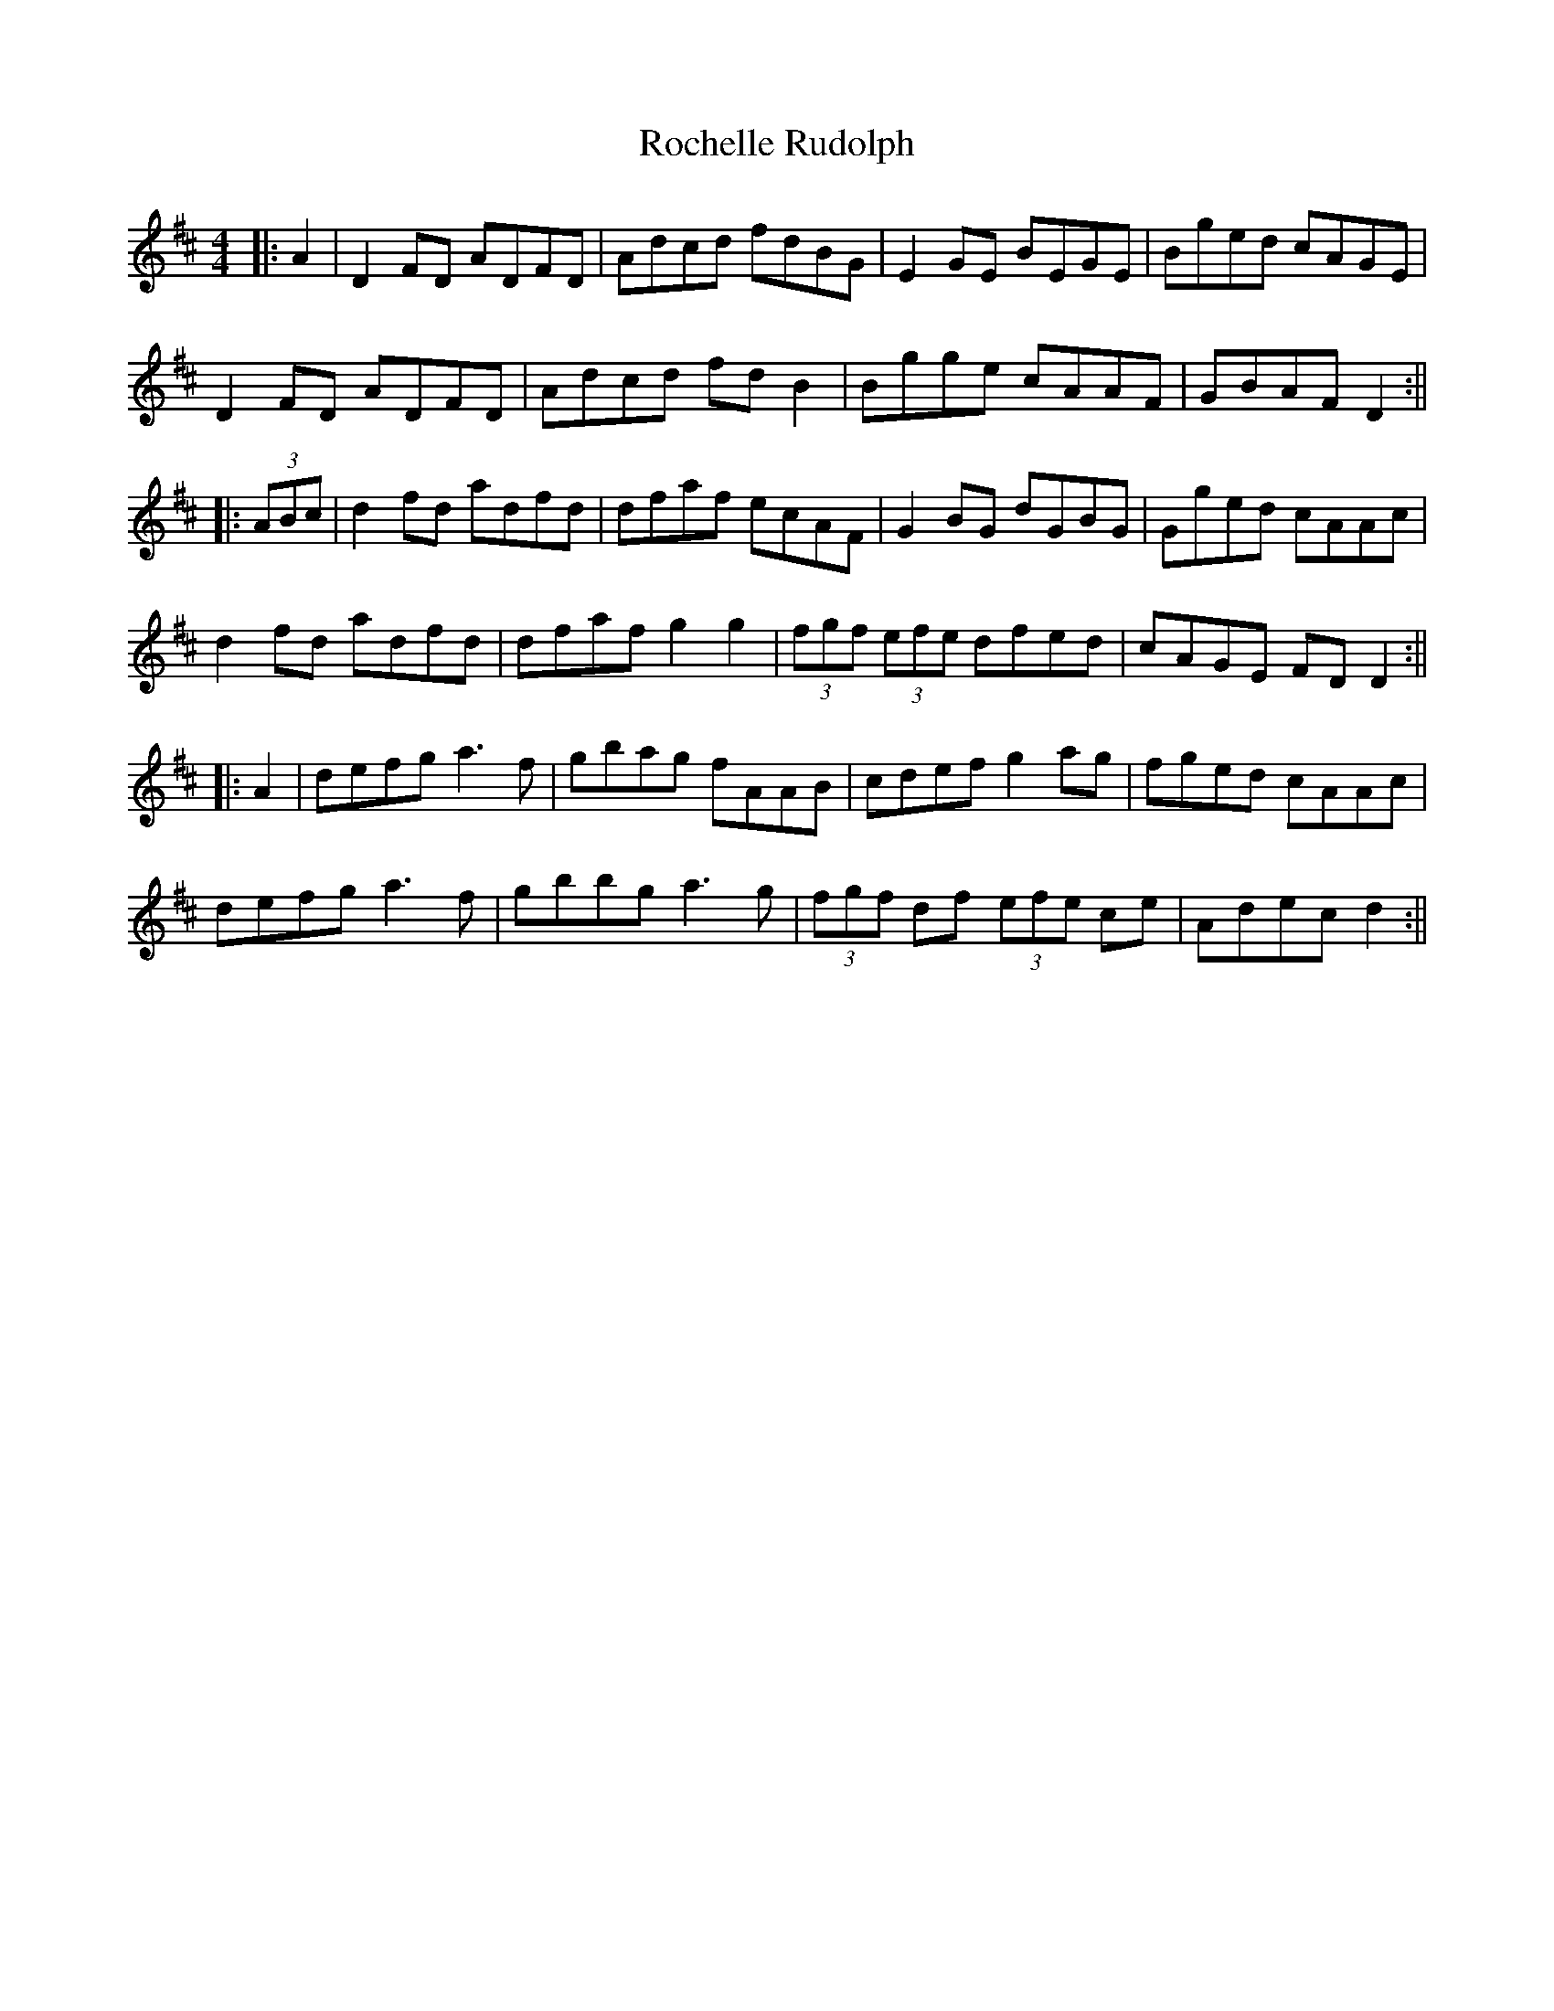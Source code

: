 X: 1
T: Rochelle Rudolph
Z: JACKB
S: https://thesession.org/tunes/14157#setting25684
R: reel
M: 4/4
L: 1/8
K: Dmaj
|:A2|D2 FD ADFD|Adcd fdBG|E2 GE BEGE|Bged cAGE|
D2 FD ADFD|Adcd fd B2|Bgge cAAF|GBAF D2:||
|:(3ABc|d2 fd adfd|dfaf ecAF|G2 BG dGBG|Gged cAAc|
d2 fd adfd|dfaf g2 g2|(3fgf (3efe dfed|cAGE FD D2:||
|:A2|defg a3f|gbag fAAB|cdef g2 ag|fged cAAc|
defg a3f|gbbg a3g|(3fgf df (3efe ce|Adec d2:||
